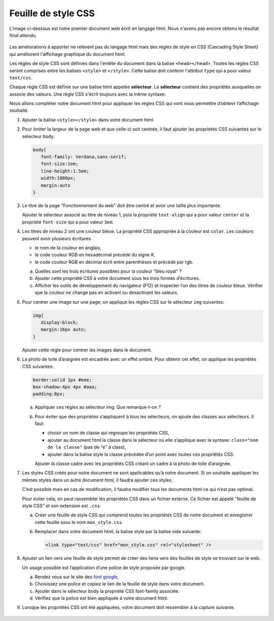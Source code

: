 .. _font google: https://fonts.google.com/

Feuille de style CSS
====================

L'image ci-dessous est notre premier document web écrit en langage html.
Nous n'avons pas encore obtenu le résultat final attendu.

.. figure:: ../img/style_css.png
   :alt: image
   :align: center
   :width: 100%

Les améliorations à apporter ne relèvent pas du langage html mais des règles de style en CSS (Cascading Style Sheet) qui améliorent l'affichage graphique du document html.

Les règles de style CSS sont définies dans l'entête du document dans la balise ``<head></head>``. Toutes les règles CSS seront comprises entre les balises ``<style>`` et ``</style>``. Cette balise doit contenir l'attribut ``type`` qui a pour valeur ``text/css``.

Chaque règle CSS est définie sur une balise html appelée **sélecteur**. Le **sélecteur** contient des propriétés auxquelles on associe des valeurs. Une règle CSS s'écrit toujours avec la même syntaxe:

.. code:: css
   :caption: Règle en CSS
   
   selecteur { propriété 1: valeur 1 ; propriété 2: valeur 2; }

Nous allons compléter notre document html pour appliquer les règles CSS qui vont nous permettre d’obtenir l’affichage souhaité.

#. Ajouter la balise ``<style></style>`` dans votre document html.

#. Pour limiter la largeur de la page web et que celle-ci soit centrée, il faut ajouter les propriétés CSS suivantes
   sur le sélecteur ``body``.

   .. code-block:: css

      body{
         font-family: Verdana,sans-serif;
         font-size:1em;
         line-height:1.5em;
         width:1080px;
         margin:auto
      }

#. Le titre de la page "Fonctionnement du web" doit être centré et avoir une taille plus importante.

   Ajouter le sélecteur associé au titre de niveau 1, puis la propriété ``text-align`` qui a pour valeur ``center`` et
   la propriété ``font-size`` qui a pour valeur ``3em``.

#. Les titres de niveau 2 ont une couleur bleue. La propriété CSS appropriée à la couleur est ``color``. Les couleurs
   peuvent avoir plusieurs écritures.

   -  le nom de la couleur en anglais,
   -  le code couleur RGB en hexadécimal précédé du signe #,
   -  le code couleur RGB en décimal écrit entre parenthèses et précédé par rgb.

   a. Quelles sont les trois écritures possibles pour la couleur "bleu royal" ?
   b. Ajouter cette propriété CSS à votre document sous les trois formes d’écritures.
   c. Afficher les outils de développement du navigateur (F12) et inspecter l’un des titres de couleur bleue. Vérifier que la
      couleur ne change pas en activant ou désactivant les valeurs.

#. Pour centrer une image sur une page, on applique les règles CSS sur le sélecteur ``img`` suivantes:

   .. code-block:: css

      img{
         display:block;
         margin:16px auto;
      }

   Ajouter cette règle pour centrer les images dans le document.

#. La photo de toile d’araignée est encadrée avec un effet ombré. Pour obtenir cet effet, on applique les propriétés
   CSS suivantes:

   .. code-block:: css

      border:solid 1px #eee;
      box-shadow:4px 4px #aaa;
      padding:8px;

   a. Appliquer ces règles au sélecteur img. Que remarque-t-on ?
   b. Pour éviter que des propriétés s’appliquent à tous les sélecteurs, on ajoute des classes aux sélecteurs. Il faut:

      -  choisir un nom de classe qui regroupe les propriétés CSS,
      -  ajouter au document html la classe dans le sélecteur où elle s’applique avec la syntaxe: ``class="nom de la
         classe"`` (pas de "e" à class),
      -  ajouter dans la balise style la classe précédée d’un point avec toutes ces propriétés CSS.

      Ajouter la classe cadre avec les propriétés CSS créant un cadre à la photo de toile d’araignée.

#. Les styles CSS créés pour notre document ne sont applicables qu’à notre document. Si on souhaite appliquer les mêmes
   styles dans un autre document html, il faudra ajouter ces styles.

   C’est possible mais en cas de modification, il faudra modifier tous les documents html ce qui n’est pas optimal.

   Pour éviter cela, on peut rassembler les propriétés CSS dans un fichier externe. Ce fichier est appelé "feuille de
   style CSS" et son extension est ``.css``.

   a. Créer une feuille de style CSS qui comprend toutes les propriétés CSS de notre document et enregistrer cette
      feuille sous le nom ``mon_style.css``.

   b. Remplacer dans votre document html, la balise style par la balise vide suivante:

      .. code-block:: html

         <link type="text/css" href="mon_style.css" rel="stylesheet" />

#. Ajouter un lien vers une feuille de style permet de créer des liens vers des feuilles de style se trouvant sur le web.

   Un usage possible est l’application d’une police de style proposée par google.

   a. Rendez vous sur le site des `font google`_,
   b. Choisissez une police et copiez le lien de la feuille de style dans votre document.
   c. Ajouter dans le sélecteur body la propriété CSS font-family associée.
   d. Vérifiez que la police est bien appliquée à votre document html.

#. Lorsque les propriétés CSS ont été appliquées, votre document doit ressembler à la capture suivante.

   .. figure:: ../img/activite_html.png
      :alt: image
      :align: center
      :width: 100%
